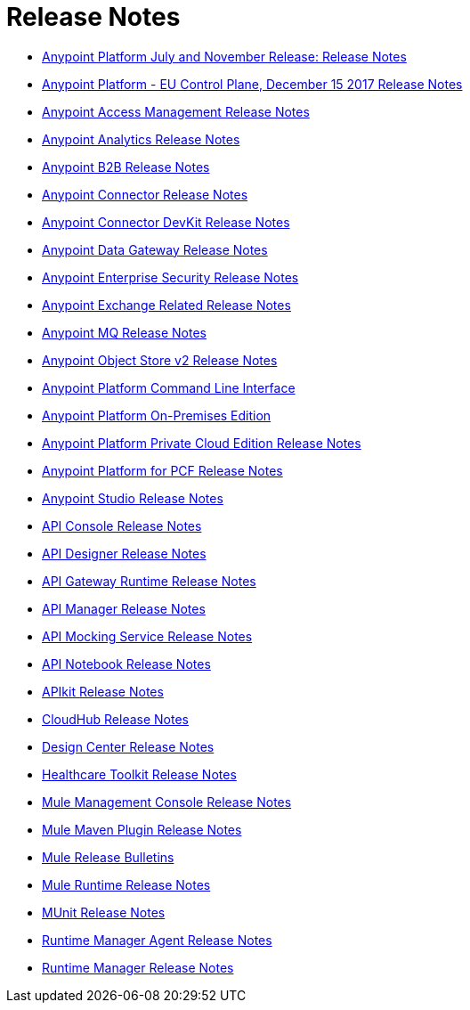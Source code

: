 = Release Notes
:keywords: release notes

** link:/release-notes/anypoint-november-release[Anypoint Platform July and November Release: Release Notes]
** link:/release-notes/anypoint-eu-control-plane[Anypoint Platform - EU Control Plane, December 15 2017 Release Notes]
** link:/release-notes/access-management-release-notes[Anypoint Access Management Release Notes]
** link:/release-notes/anypoint-analytics-release-notes[Anypoint Analytics Release Notes]

** link:/release-notes/anypoint-b2b-release-notes[Anypoint B2B Release Notes]

** link:/release-notes/anypoint-connector-release-notes[Anypoint Connector Release Notes]

** link:/release-notes/anypoint-connector-devkit-release-notes[Anypoint Connector DevKit Release Notes]

** link:/release-notes/anypoint-data-gateway-release-notes[Anypoint Data Gateway Release Notes]

** link:/release-notes/anypoint-enterprise-security-release-notes[Anypoint Enterprise Security Release Notes]

** link:/release-notes/exchange-release-notes[Anypoint Exchange Related Release Notes]

** link:/release-notes/anypoint-mq-release-notes[Anypoint MQ Release Notes]

** link:/release-notes/anypoint-osv2-release-notes[Anypoint Object Store v2 Release Notes]

** link:/release-notes/anypoint-platform-cli[Anypoint Platform Command Line Interface]

** link:/release-notes/anypoint-onpremise-release-notes[Anypoint Platform On-Premises Edition]

** link:/release-notes/anypoint-private-cloud-release-notes[Anypoint Platform Private Cloud Edition Release Notes]

** link:/release-notes/anypoint-platform-pcf-release-notes[Anypoint Platform for PCF Release Notes]

** link:/release-notes/anypoint-studio[Anypoint Studio Release Notes]

** link:/release-notes/api-console-release-notes[API Console Release Notes]

** link:/release-notes/api-designer-release-notes[API Designer Release Notes]

** link:/release-notes/api-gateway-runtime[API Gateway Runtime Release Notes]


** link:/release-notes/api-manager-release-notes[API Manager Release Notes]
** link:/release-notes/api-mocking-service-release-notes[API Mocking Service Release Notes]
** link:/release-notes/api-notebook-release-notes[API Notebook Release Notes]
**  link:/release-notes/apikit-release-notes[APIkit Release Notes]

** link:/release-notes/cloudhub-release-notes[CloudHub Release Notes]

** link:/release-notes/design-center-release-notes[Design Center Release Notes]
** link:/release-notes/healthcare-release-notes[Healthcare Toolkit Release Notes]


** link:/release-notes/mule-management-console[Mule Management Console Release Notes]

** link:/release-notes/mule-maven-plugin-release-notes[Mule Maven Plugin Release Notes]


** link:/release-notes/release-bulletins[Mule Release Bulletins]

** link:/release-notes/mule-esb[Mule Runtime Release Notes]

** link:/release-notes/munit-release-notes[MUnit Release Notes]

** link:/release-notes/runtime-manager-agent-release-notes[Runtime Manager Agent Release Notes]

** link:/release-notes/runtime-manager-release-notes[Runtime Manager Release Notes]
